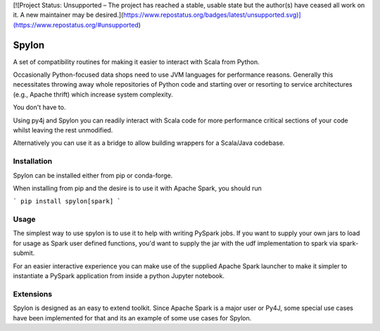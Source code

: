 [![Project Status: Unsupported – The project has reached a stable, usable state but the author(s) have ceased all work on it. A new maintainer may be desired.](https://www.repostatus.org/badges/latest/unsupported.svg)](https://www.repostatus.org/#unsupported)

Spylon
======

|Version_Status| |Travis| |Conda_Forge| |Docs|

A set of compatibility routines for making it easier to interact with Scala from
Python.

Occasionally Python-focused data shops need to use JVM languages for performance
reasons. Generally this necessitates throwing away whole repositories of Python
code and starting over or resorting to service architectures (e.g., Apache
thrift) which increase system complexity.

You don't have to.

Using py4j and Spylon you can readily interact with Scala code for more
performance critical sections of your code whilst leaving the rest unmodified.

Alternatively you can use it as a bridge to allow building wrappers for a
Scala/Java codebase.

Installation
------------
Spylon can be installed either from pip or conda-forge.

When installing from pip and the desire is to use it with Apache Spark, you should run

```
pip install spylon[spark]
```

Usage
-----
The simplest way to use spylon is to use it to help with writing PySpark jobs.
If you want to supply your own jars to load for usage as Spark user defined
functions, you'd want to supply the jar with the udf implementation to spark via
spark-submit.

For an easier interactive experience you can make use of the supplied Apache
Spark launcher to make it simpler to instantiate a PySpark application from
inside a python Jupyter notebook.

Extensions
----------
Spylon is designed as an easy to extend toolkit.  Since Apache Spark is a major
user or Py4J, some special use cases have been implemented for that and its an
example of some use cases for Spylon.


.. |Version_Status| image:: https://img.shields.io/pypi/v/spylon.svg
   :target: https://pypi.python.org/pypi/spylon/
.. |Downloads| image:: https://img.shields.io/pypi/dm/spylon.svg
   :target: https://pypi.python.org/pypi/spylon/
.. |Conda_Forge| image:: https://anaconda.org/conda-forge/spylon/badges/version.svg
   :target: https://anaconda.org/conda-forge/spylon
.. |Travis| image:: https://travis-ci.org/maxpoint/spylon.svg
   :target: https://travis-ci.org/maxpoint/spylon
.. |Docs| image:: https://img.shields.io/badge/docs-github-brightgreen.svg
   :target: https://valassis-digital-media.github.io/spylon/docs/
